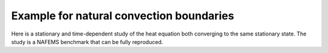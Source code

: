 Example for natural convection boundaries
=========================================

Here is a stationary and time-dependent study of the heat equation both converging to the same stationary state.
The study is a NAFEMS benchmark that can be fully reproduced.
